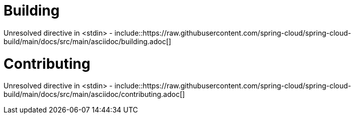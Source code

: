 ////
DO NOT EDIT THIS FILE. IT WAS GENERATED.
Manual changes to this file will be lost when it is generated again.
Edit the files in the src/main/asciidoc/ directory instead.
////



[[building]]
= Building
:page-section-summary-toc: 1

Unresolved directive in <stdin> - include::https://raw.githubusercontent.com/spring-cloud/spring-cloud-build/main/docs/src/main/asciidoc/building.adoc[]

[[contributing]]
= Contributing
:page-section-summary-toc: 1

Unresolved directive in <stdin> - include::https://raw.githubusercontent.com/spring-cloud/spring-cloud-build/main/docs/src/main/asciidoc/contributing.adoc[]
